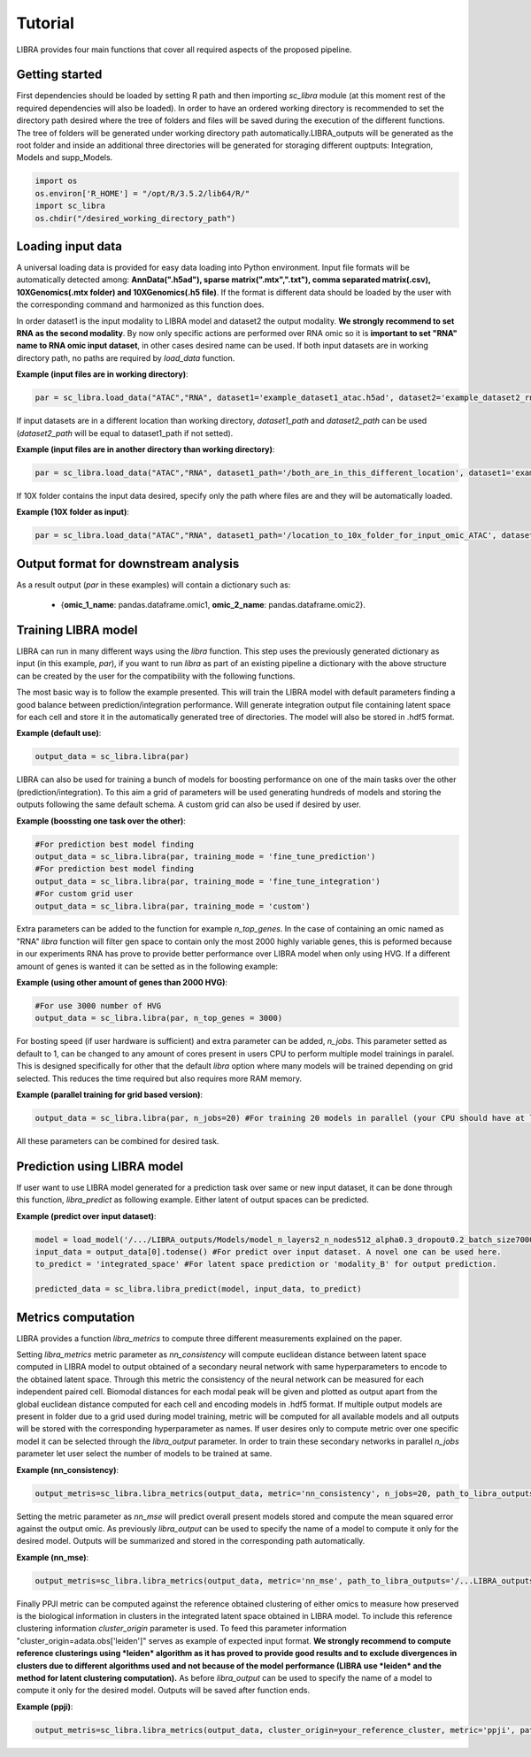 Tutorial
==========

LIBRA provides four main functions that cover all required aspects of the proposed pipeline.



Getting started
------------

First dependencies should be loaded by setting R path and then importing *sc_libra* module (at this moment rest of the required dependencies will also be loaded). In order to have an ordered working directory is recommended to set the directory path desired where the tree of folders and files will be saved during the execution of the different functions. The tree of folders will be generated under working directory path automatically.LIBRA_outputs will be generated as the root folder and inside an additional three directories will be generated for storaging different ouptputs: Integration, Models and supp_Models.

.. code-block:: python

    import os
    os.environ['R_HOME'] = "/opt/R/3.5.2/lib64/R/"
    import sc_libra
    os.chdir("/desired_working_directory_path")


Loading input data 
------------------

A universal loading data is provided for easy data loading into Python environment. Input file formats will be automatically detected among: **AnnData(".h5ad"), sparse matrix(".mtx",".txt"), comma separated matrix(.csv), 10XGenomics(.mtx folder) and 10XGenomics(.h5 file)**. If the format is different data should be loaded by the user with the corresponding command and harmonized as this function does. 

In order dataset1 is the input modality to LIBRA model and dataset2 the output modality. **We strongly recommend to set RNA as the second modality**. By now only specific actions are performed over RNA omic so it is **important to set "RNA" name to RNA omic input dataset**, in other cases desired name can be used. If both input datasets are in working directory path, no paths are required by *load_data* function.

**Example (input files are in working directory)**:

.. code-block:: python

    par = sc_libra.load_data("ATAC","RNA", dataset1='example_dataset1_atac.h5ad', dataset2='example_dataset2_rna.h5ad')
    
If input datasets are in a different location than working directory, *dataset1_path* and *dataset2_path* can be used (*dataset2_path* will be equal to dataset1_path if not setted).

**Example (input files are in another directory than working directory)**:

.. code-block:: python

    par = sc_libra.load_data("ATAC","RNA", dataset1_path='/both_are_in_this_different_location', dataset1='example_dataset1_atac', dataset2='example_dataset2_rna.h5ad')

If 10X folder contains the input data desired, specify only the path where files are and they will be automatically loaded.

**Example (10X folder as input)**:

.. code-block:: python

    par = sc_libra.load_data("ATAC","RNA", dataset1_path='/location_to_10x_folder_for_input_omic_ATAC', dataset2_path='/location_to_10x_folder_for_output_omic_RNA')

Output format for downstream analysis
------------------
As a result output (*par* in these examples) will contain a dictionary such as:

   - {**omic_1_name**: pandas.dataframe.omic1, **omic_2_name**: pandas.dataframe.omic2}.

Training LIBRA model
--------------------

LIBRA can run in many different ways using the *libra* function. This step uses the previously generated dictionary as input (in this example, *par*), if you want to run *libra* as part of an existing pipeline a dictionary with the above structure can be created by the user for the compatibility with the following functions. 

The most basic way is to follow the example presented. This will train the LIBRA model with default parameters finding a good balance between prediction/integration performance. Will generate integration output file containing latent space for each cell and store it in the automatically generated tree of directories. The model will also be stored in .hdf5 format.

**Example (default use)**:

.. code-block:: python

    output_data = sc_libra.libra(par)

LIBRA can also be used for training a bunch of models for boosting performance on one of the main tasks over the other (prediction/integration). To this aim a grid of parameters will be used generating hundreds of models and storing the outputs following the same default schema. A custom grid can also be used if desired by user.

**Example (boossting one task over the other)**:

.. code-block:: python

    #For prediction best model finding
    output_data = sc_libra.libra(par, training_mode = 'fine_tune_prediction') 
    #For prediction best model finding
    output_data = sc_libra.libra(par, training_mode = 'fine_tune_integration') 
    #For custom grid user
    output_data = sc_libra.libra(par, training_mode = 'custom') 
 
Extra parameters can be added to the function for example *n_top_genes*. In the case of containing an omic named as "RNA" *libra* function will filter gen space to contain only the most 2000 highly variable genes, this is peformed because in our experiments RNA has prove to provide better performance over LIBRA model when only using HVG. If a different amount of genes is wanted it can be setted as in the following example:

**Example (using other amount of genes than 2000 HVG)**:

.. code-block:: python
    
    #For use 3000 number of HVG
    output_data = sc_libra.libra(par, n_top_genes = 3000) 
    
For bosting speed (if user hardware is sufficient) and extra parameter can be added, *n_jobs*. This parameter setted as default to 1, can be changed to any amount of cores present in users CPU to perform multiple model trainings in paralel. This is designed specifically for other that the default *libra* option where many models will be trained depending on grid selected. This reduces the time required but also requires more RAM memory.

**Example (parallel training for grid based version)**:

.. code-block:: python

    output_data = sc_libra.libra(par, n_jobs=20) #For training 20 models in parallel (your CPU should have at least 20 cores, and enought RAM to handle them in memmory).

All these parameters can be combined for desired task.


Prediction using LIBRA model
----------------------------

If user want to use LIBRA model generated for a prediction task over same or new input dataset, it can be done through this function, *libra_predict* as following example. Either latent of output spaces can be predicted.

**Example (predict over input dataset)**:

.. code-block:: python
    
    model = load_model('/.../LIBRA_outputs/Models/model_n_layers2_n_nodes512_alpha0.3_dropout0.2_batch_size7000_mid_layer10.hdf5')
    input_data = output_data[0].todense() #For predict over input dataset. A novel one can be used here.
    to_predict = 'integrated_space' #For latent space prediction or 'modality_B' for output prediction.
    
    predicted_data = sc_libra.libra_predict(model, input_data, to_predict)

Metrics computation
-------------------
LIBRA provides a function *libra_metrics* to compute three different measurements explained on the paper.

Setting *libra_metrics* metric parameter as *nn_consistency* will compute euclidean distance between latent space computed in LIBRA model to output obtained of a secondary neural network with same hyperparameters to encode to the obtained latent space. Through this metric the consistency of the neural network can be measured for each independent paired cell. Biomodal distances for each modal peak will be given and plotted as output apart from the global euclidean distance computed for each cell and encoding models in .hdf5 format. If multiple output models are present in folder due to a grid used during model training, metric will be computed for all available models and all outputs will be stored with the corresponding hyperparameter as names. If user desires only to compute metric over one specific model it can be selected through the *libra_output* parameter. In order to train these secondary networks in parallel *n_jobs* parameter let user select the number of models to be trained at same.

**Example (nn_consistency)**:

.. code-block:: python
    
    output_metris=sc_libra.libra_metrics(output_data, metric='nn_consistency', n_jobs=20, path_to_libra_outputs='/...LIBRA_outputs/Integration/') #For compute over all models trained with a parallel value of 20.

Setting the metric parameter as *nn_mse* will predict overall present models stored and compute the mean squared error against the output omic. As previously *libra_output* can be used to specify the name of a model to compute it only for the desired model. Outputs will be summarized and stored in the corresponding path automatically.

**Example (nn_mse)**:

.. code-block:: python
    
    output_metris=sc_libra.libra_metrics(output_data, metric='nn_mse', path_to_libra_outputs='/...LIBRA_outputs/Models/')

Finally PPJI metric can be computed against the reference obtained clustering of either omics to measure how preserved is the biological information in clusters in the integrated latent space obtained in LIBRA model. To include this reference clustering information *cluster_origin* parameter is used. To feed this parameter information "cluster_origin=adata.obs['leiden']" serves as example of expected input format. **We strongly recommend to compute reference clusterings using *leiden* algorithm as it has proved to provide good results and to exclude divergences in clusters due to different algorithms used and not because of the model performance (LIBRA use *leiden* and the method for latent clustering computation).** As before *libra_output* can be used to specify the name of a model to compute it only for the desired model. Outputs will be saved after function ends.

**Example (ppji)**:

.. code-block:: python
    
    output_metris=sc_libra.libra_metrics(output_data, cluster_origin=your_reference_cluster, metric='ppji', path_to_libra_outputs='/...LIBRA_outputs/Integration/')
    






